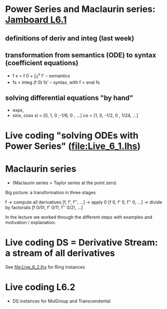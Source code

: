 * Power Series and Maclaurin series: [[https://jamboard.google.com/d/1fPp1YVocnUKh__v0iqU5YY3a7xVFaHeayVbxkbFiol8/viewer?f=0][Jamboard L6.1]]
** definitions of deriv and integ (last week)
** transformation from semantics (ODE) to syntax (coefficient equations)
+ f x = f 0 + \int_0^x f'   -- semantics
+ fs = integ (f 0) fs'      -- syntax, with f = eval fs
** solving differential equations "by hand"
+ expx,
+ sinx, cosx
  si = [0,  1,  0  ,-1/6, 0   , ...]
  co = [1,  0, -1/2,  0 , 1/24, ...]

* Live coding "solving ODEs with Power Series" (file:Live_6_1.lhs)











* Maclaurin series
+ (Maclaurin series = Taylor series at the point zero)

Big picture: a transformation in three stages

  f
-> compute all derivatives
  [f, f', f'', ...]
-> apply 0
  [f 0, f' 0, f'' 0, ...]
-> divide by factorials
  [f 0/0!, f' 0/1!, f'' 0/2!, ...]

In the lecture we worked through the different steps with examples and motivation / explanation.
* Live coding DS = Derivative Stream: a stream of all derivatives
See file:Live_6_2.lhs for Ring instances
* Live coding L6.2
+ DS instances for MulGroup and Transcendental


